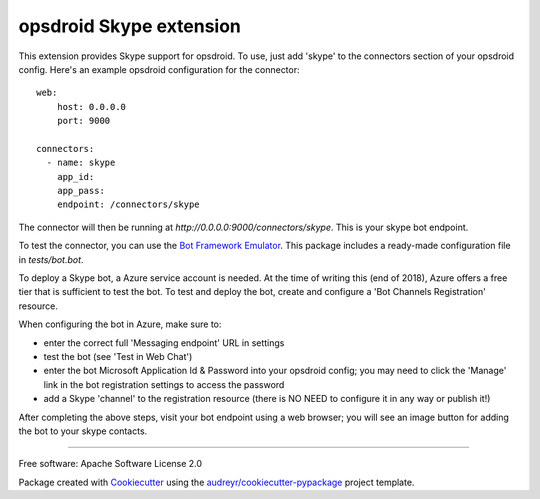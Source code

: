 ========================
opsdroid Skype extension
========================


This extension provides Skype support for opsdroid. To use, just add 'skype' to
the connectors section of your opsdroid config. Here's an example opsdroid configuration for the connector::

 web:
     host: 0.0.0.0
     port: 9000
     
 connectors:
   - name: skype
     app_id:
     app_pass:
     endpoint: /connectors/skype

The connector will then be running at `http://0.0.0.0:9000/connectors/skype`. This is your skype bot endpoint.

To test the connector, you can use the `Bot Framework Emulator`_. This package includes a ready-made configuration file in `tests/bot.bot`.

To deploy a Skype bot, a Azure service account is needed. At the time of writing this (end of 2018), Azure offers a free tier that is sufficient to test the bot. To test and deploy the bot, create and configure a 'Bot Channels Registration' resource.

When configuring the bot in Azure, make sure to:

- enter the correct full 'Messaging endpoint' URL in settings
- test the bot (see 'Test in Web Chat')
- enter the bot Microsoft Application Id & Password into your opsdroid config; you may need to click the 'Manage' link in the bot registration settings to access the password
- add a Skype 'channel' to the registration resource (there is NO NEED to configure it in any way or publish it!)

After completing the above steps, visit your bot endpoint using a web browser; you will see an image button for adding the bot to your skype contacts.

------------

Free software: Apache Software License 2.0

Package created with Cookiecutter_ using the `audreyr/cookiecutter-pypackage`_ project template.

.. _Cookiecutter: https://github.com/audreyr/cookiecutter
.. _`audreyr/cookiecutter-pypackage`: https://github.com/audreyr/cookiecutter-pypackage
.. _`Bot Framework Emulator`: https://docs.microsoft.com/en-us/azure/bot-service/bot-service-debug-emulator
